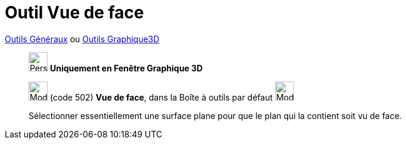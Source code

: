 = Outil Vue de face
:page-en: tools/View_in_front_of
ifdef::env-github[:imagesdir: /fr/modules/ROOT/assets/images]

xref:/Généraux.adoc[Outils Généraux] ou xref:Outils_Graphique3D.adoc[Outils Graphique3D]

______________________________________________

image:32px-Perspectives_algebra_3Dgraphics.svg.png[Perspectives algebra 3Dgraphics.svg,width=32,height=32] **Uniquement en
Fenêtre Graphique 3D **

image:Mode_viewinfrontof.png[Mode viewinfrontof.png,width=32,height=32] (code 502) *Vue de face*, dans la Boîte à outils
par défaut image:32px-Mode_rotateview.svg.png[Mode rotateview.svg,width=32,height=32]

Sélectionner essentiellement une surface plane pour que le plan qui la contient soit vu de face.

______________________________________________
